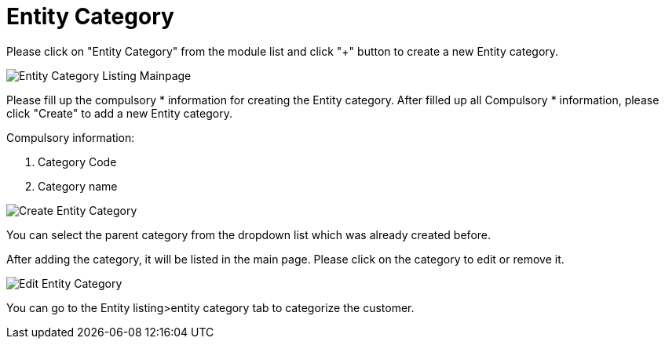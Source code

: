 [#h3_entity_maintenance_applet_entity_category]
= Entity Category

Please click on "Entity Category" from the module list and click "+" button to create a new Entity category.

image::entity-category-listing-mainpage.png[Entity Category Listing Mainpage, align = "center"]

Please fill up the compulsory * information for creating the Entity category. After filled up all Compulsory * information, please click "Create" to add a new Entity category. 

Compulsory information:

    1. Category Code
    2. Category name

image::create-entity-category.png[Create Entity Category, align = "center"]

You can select the parent category from the dropdown list which was already created before.

After adding the category, it will be listed in the main page. Please click on the category to edit or remove it.

image::edit-entity-category.png[Edit Entity Category, align= "center"]

You can go to the Entity listing>entity category tab to categorize the customer. 
